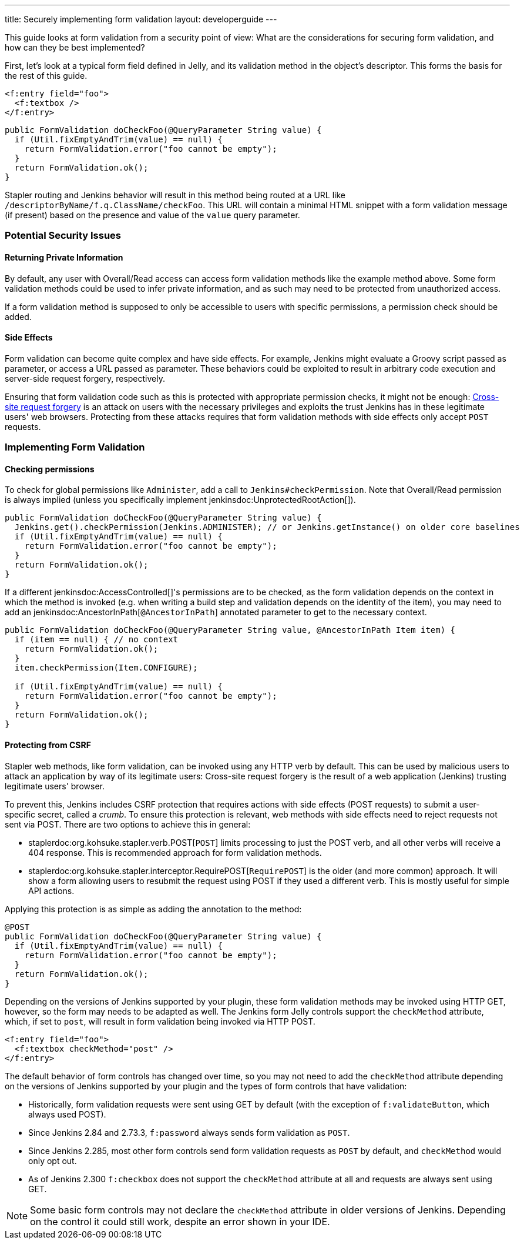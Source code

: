 ---
title: Securely implementing form validation
layout: developerguide
---

This guide looks at form validation from a security point of view:
What are the considerations for securing form validation, and how can they be best implemented?

First, let's look at a typical form field defined in Jelly, and its validation method in the object's descriptor.
This forms the basis for the rest of this guide.

[source, xml]
----
<f:entry field="foo">
  <f:textbox />
</f:entry>
----

[source, java]
----
public FormValidation doCheckFoo(@QueryParameter String value) {
  if (Util.fixEmptyAndTrim(value) == null) {
    return FormValidation.error("foo cannot be empty");
  }
  return FormValidation.ok();
}
----

Stapler routing and Jenkins behavior will result in this method being routed at a URL like `/descriptorByName/f.q.ClassName/checkFoo`.
This URL will contain a minimal HTML snippet with a form validation message (if present) based on the presence and value of the `value` query parameter.

=== Potential Security Issues

==== Returning Private Information

By default, any user with Overall/Read access can access form validation methods like the example method above.
Some form validation methods could be used to infer private information, and as such may need to be protected from unauthorized access.

If a form validation method is supposed to only be accessible to users with specific permissions, a permission check should be added.

==== Side Effects

Form validation can become quite complex and have side effects.
For example, Jenkins might evaluate a Groovy script passed as parameter, or access a URL passed as parameter.
These behaviors could be exploited to result in arbitrary code execution and server-side request forgery, respectively.

Ensuring that form validation code such as this is protected with appropriate permission checks, it might not be enough:
link:https://en.wikipedia.org/wiki/Cross-site_request_forgery[Cross-site request forgery] is an attack on users with the necessary privileges and exploits the trust Jenkins has in these legitimate users' web browsers.
Protecting from these attacks requires that form validation methods with side effects only accept `POST` requests.

=== Implementing Form Validation

==== Checking permissions

To check for global permissions like `Administer`, add a call to `Jenkins#checkPermission`. Note that Overall/Read permission is always implied (unless you specifically implement jenkinsdoc:UnprotectedRootAction[]).

[source, java]
----
public FormValidation doCheckFoo(@QueryParameter String value) {
  Jenkins.get().checkPermission(Jenkins.ADMINISTER); // or Jenkins.getInstance() on older core baselines
  if (Util.fixEmptyAndTrim(value) == null) {
    return FormValidation.error("foo cannot be empty");
  }
  return FormValidation.ok();
}
----

If a different jenkinsdoc:AccessControlled[]'s permissions are to be checked, as the form validation depends on the context in which the method is invoked (e.g. when writing a build step and validation depends on the identity of the item), you may need to add an jenkinsdoc:AncestorInPath[`@AncestorInPath`] annotated parameter to get to the necessary context.

[source, java]
----
public FormValidation doCheckFoo(@QueryParameter String value, @AncestorInPath Item item) {
  if (item == null) { // no context
    return FormValidation.ok();
  }
  item.checkPermission(Item.CONFIGURE);

  if (Util.fixEmptyAndTrim(value) == null) {
    return FormValidation.error("foo cannot be empty");
  }
  return FormValidation.ok();
}
----

==== Protecting from CSRF

Stapler web methods, like form validation, can be invoked using any HTTP verb by default.
This can be used by malicious users to attack an application by way of its legitimate users:
Cross-site request forgery is the result of a web application (Jenkins) trusting legitimate users' browser.

To prevent this, Jenkins includes CSRF protection that requires actions with side effects (POST requests) to submit a user-specific secret, called a _crumb_.
To ensure this protection is relevant, web methods with side effects need to reject requests not sent via POST.
There are two options to achieve this in general:

* staplerdoc:org.kohsuke.stapler.verb.POST[`POST`] limits processing to just the POST verb, and all other verbs will receive a 404 response. This is recommended approach for form validation methods.
* staplerdoc:org.kohsuke.stapler.interceptor.RequirePOST[`RequirePOST`] is the older (and more common) approach. It will show a form allowing users to resubmit the request using POST if they used a different verb. This is mostly useful for simple API actions.

Applying this protection is as simple as adding the annotation to the method:

[source, java]
----
@POST
public FormValidation doCheckFoo(@QueryParameter String value) {
  if (Util.fixEmptyAndTrim(value) == null) {
    return FormValidation.error("foo cannot be empty");
  }
  return FormValidation.ok();
}
----

Depending on the versions of Jenkins supported by your plugin, these form validation methods may be invoked using HTTP GET, however, so the form may needs to be adapted as well.
The Jenkins form Jelly controls support the `checkMethod` attribute, which, if set to `post`, will result in form validation being invoked via HTTP POST.

[source, xml]
----
<f:entry field="foo">
  <f:textbox checkMethod="post" />
</f:entry>
----

The default behavior of form controls has changed over time, so you may not need to add the `checkMethod` attribute depending on the versions of Jenkins supported by your plugin and the types of form controls that have validation:

* Historically, form validation requests were sent using GET by default (with the exception of `f:validateButton`, which always used POST).
* Since Jenkins 2.84 and 2.73.3, `f:password` always sends form validation as `POST`.
* Since Jenkins 2.285, most other form controls send form validation requests as `POST` by default, and `checkMethod` would only opt out.
* As of Jenkins 2.300 `f:checkbox` does not support the `checkMethod` attribute at all and requests are always sent using GET.

NOTE: Some basic form controls may not declare the `checkMethod` attribute in older versions of Jenkins. Depending on the control it could still work, despite an error shown in your IDE.
